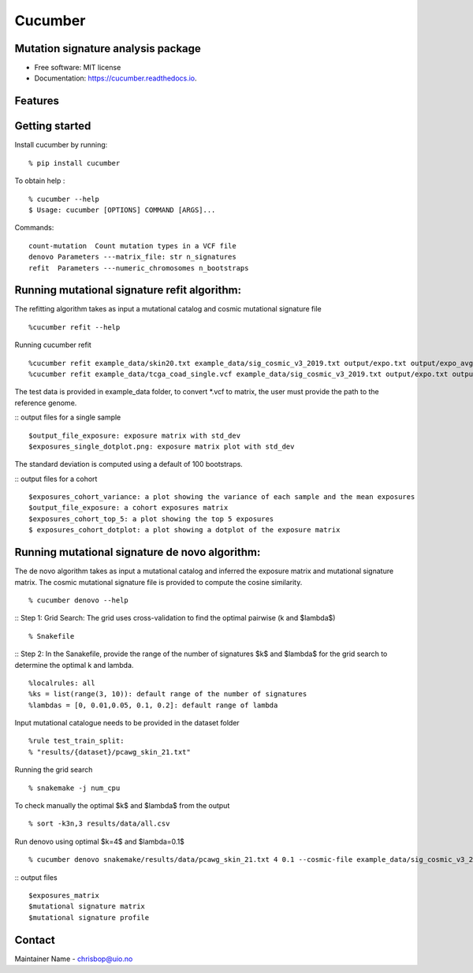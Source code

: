 ========
Cucumber
========


.. image:: https://img.shields.io/pypi/v/cucumber.svg
        :target: https://pypi.python.org/pypi/cucumber

.. image:: https://img.shields.io/travis/knutdrand/cucumber.svg
        :target: https://travis-ci.com/knutdrand/cucumber

.. image:: https://readthedocs.org/projects/cucumber/badge/?version=latest
        :target: https://cucumber.readthedocs.io/en/latest/?version=latest
        :alt: Documentation Status




Mutation signature analysis package
-----------------------------------


* Free software: MIT license
* Documentation: https://cucumber.readthedocs.io.


Features
--------

Getting started
---------------

Install cucumber by running:
::
   % pip install cucumber
To obtain help :
::
   % cucumber --help
   $ Usage: cucumber [OPTIONS] COMMAND [ARGS]...
Commands:
::
  count-mutation  Count mutation types in a VCF file
  denovo Parameters ---matrix_file: str n_signatures 
  refit  Parameters ---numeric_chromosomes n_bootstraps
  
Running mutational signature refit algorithm:
-----------------------------------------------
The refitting algorithm takes as input a mutational catalog and cosmic mutational signature file
::
  %cucumber refit --help
 
Running cucumber refit
::
  %cucumber refit example_data/skin20.txt example_data/sig_cosmic_v3_2019.txt output/expo.txt output/expo_avg.txt
  %cucumber refit example_data/tcga_coad_single.vcf example_data/sig_cosmic_v3_2019.txt output/expo.txt output/expo_avg.txt

The test data is provided in example_data folder, to convert *.vcf to matrix, the user must provide the path to the reference genome. 

:: output files for a single sample
::
   $output_file_exposure: exposure matrix with std_dev 
   $exposures_single_dotplot.png: exposure matrix plot with std_dev
The standard deviation is computed using a default of 100 bootstraps. 

.. image:: output/exposures_single_dotplot_skin.png
   :width: 600

:: output files for a cohort
::
   $exposures_cohort_variance: a plot showing the variance of each sample and the mean exposures
   $output_file_exposure: a cohort exposures matrix
   $exposures_cohort_top_5: a plot showing the top 5 exposures
   $ exposures_cohort_dotplot: a plot showing a dotplot of the exposure matrix

.. image:: output/exposures_cohort_variance.png
   :width: 600

.. image:: output/exposures_cohort_top_5.png
   :width: 600
Running mutational signature de novo algorithm:
-----------------------------------------------
The de novo algorithm takes as input a mutational catalog and inferred the exposure matrix and mutational signature matrix. The cosmic mutational signature file is provided to compute the cosine similarity.  
::
  % cucumber denovo --help

:: Step 1: Grid Search: The grid uses cross-validation to find the optimal pairwise (k and $\lambda$)
::
  % Snakefile


:: Step 2: In the Sanakefile, provide the range of the number of signatures $k$ and $lambda$ for the grid search to determine the optimal k and lambda.  
::
  %localrules: all
  %ks = list(range(3, 10)): default range of the number of signatures
  %lambdas = [0, 0.01,0.05, 0.1, 0.2]: default range of lambda

Input mutational catalogue needs to be provided in the dataset folder
::
  %rule test_train_split:
  % "results/{dataset}/pcawg_skin_21.txt"
Running the grid search
::
 % snakemake -j num_cpu 
To check manually the optimal $k$ and $lambda$ from the output
::
 % sort -k3n,3 results/data/all.csv
Run denovo using optimal $k=4$ and $lambda=0.1$
::
 % cucumber denovo snakemake/results/data/pcawg_skin_21.txt 4 0.1 --cosmic-file example_data/sig_cosmic_v3_2019.txt

:: output files 
::
   $exposures_matrix
   $mutational signature matrix
   $mutational signature profile 
.. image:: output/denovo_figure_k4.png
   :width: 600

Contact
-------

Maintainer Name - chrisbop@uio.no
